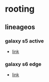 * rooting
** lineageos
*** galaxy s5 active
- [[https://wiki.lineageos.org/devices/klteactivexx/install][link]]

*** galaxy s6 edge
- [[https://wiki.lineageos.org/devices/zeroltexx/install][link]]
